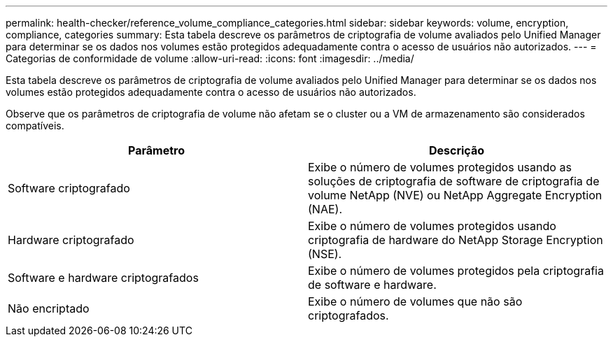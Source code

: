 ---
permalink: health-checker/reference_volume_compliance_categories.html 
sidebar: sidebar 
keywords: volume, encryption, compliance, categories 
summary: Esta tabela descreve os parâmetros de criptografia de volume avaliados pelo Unified Manager para determinar se os dados nos volumes estão protegidos adequadamente contra o acesso de usuários não autorizados. 
---
= Categorias de conformidade de volume
:allow-uri-read: 
:icons: font
:imagesdir: ../media/


[role="lead"]
Esta tabela descreve os parâmetros de criptografia de volume avaliados pelo Unified Manager para determinar se os dados nos volumes estão protegidos adequadamente contra o acesso de usuários não autorizados.

Observe que os parâmetros de criptografia de volume não afetam se o cluster ou a VM de armazenamento são considerados compatíveis.

[cols="2*"]
|===
| Parâmetro | Descrição 


 a| 
Software criptografado
 a| 
Exibe o número de volumes protegidos usando as soluções de criptografia de software de criptografia de volume NetApp (NVE) ou NetApp Aggregate Encryption (NAE).



 a| 
Hardware criptografado
 a| 
Exibe o número de volumes protegidos usando criptografia de hardware do NetApp Storage Encryption (NSE).



 a| 
Software e hardware criptografados
 a| 
Exibe o número de volumes protegidos pela criptografia de software e hardware.



 a| 
Não encriptado
 a| 
Exibe o número de volumes que não são criptografados.

|===